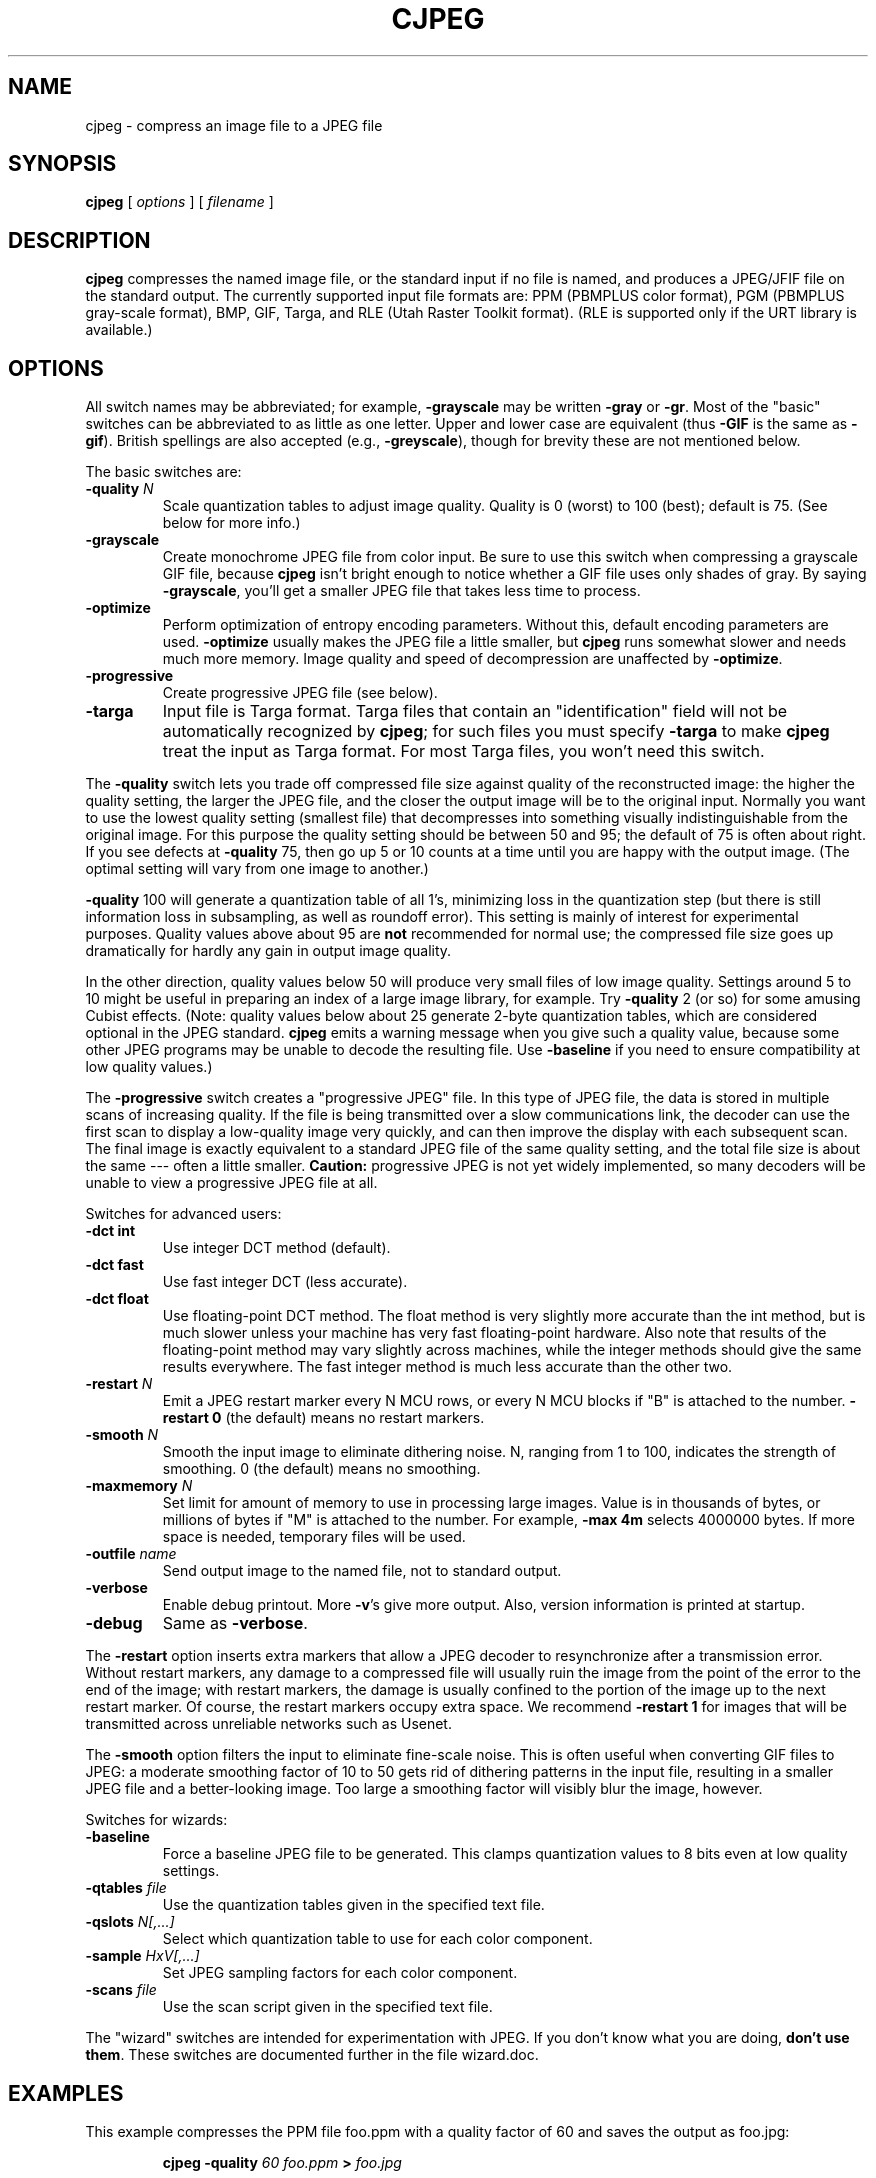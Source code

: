 .TH CJPEG 1 "15 June 1995".SH NAMEcjpeg \- compress an image file to a JPEG file.SH SYNOPSIS.B cjpeg[.I options][.I filename].LP.SH DESCRIPTION.LP.B cjpegcompresses the named image file, or the standard input if no file isnamed, and produces a JPEG/JFIF file on the standard output.The currently supported input file formats are: PPM (PBMPLUS colorformat), PGM (PBMPLUS gray-scale format), BMP, GIF, Targa, and RLE (Utah RasterToolkit format).  (RLE is supported only if the URT library is available.).SH OPTIONSAll switch names may be abbreviated; for example,.B \-grayscalemay be written.B \-grayor.BR \-gr .Most of the "basic" switches can be abbreviated to as little as one letter.Upper and lower case are equivalent (thus.B \-GIFis the same as.BR \-gif ).British spellings are also accepted (e.g.,.BR \-greyscale ),though for brevity these are not mentioned below..PPThe basic switches are:.TP.BI \-quality " N"Scale quantization tables to adjust image quality.  Quality is 0 (worst) to100 (best); default is 75.  (See below for more info.).TP.B \-grayscaleCreate monochrome JPEG file from color input.  Be sure to use this switch whencompressing a grayscale GIF file, because.B cjpegisn't bright enough to notice whether a GIF file uses only shades of gray.By saying.BR \-grayscale ,you'll get a smaller JPEG file that takes less time to process..TP.B \-optimizePerform optimization of entropy encoding parameters.  Without this, defaultencoding parameters are used..B \-optimizeusually makes the JPEG file a little smaller, but.B cjpegruns somewhat slower and needs much more memory.  Image quality and speed ofdecompression are unaffected by.BR \-optimize ..TP.B \-progressiveCreate progressive JPEG file (see below)..TP.B \-targaInput file is Targa format.  Targa files that contain an "identification"field will not be automatically recognized by.BR cjpeg ;for such files you must specify.B \-targato make.B cjpegtreat the input as Targa format.For most Targa files, you won't need this switch..PPThe.B \-qualityswitch lets you trade off compressed file size against quality of thereconstructed image: the higher the quality setting, the larger the JPEG file,and the closer the output image will be to the original input.  Normally youwant to use the lowest quality setting (smallest file) that decompresses intosomething visually indistinguishable from the original image.  For thispurpose the quality setting should be between 50 and 95; the default of 75 isoften about right.  If you see defects at.B \-quality75, then go up 5 or 10 counts at a time until you are happy with the outputimage.  (The optimal setting will vary from one image to another.).PP.B \-quality100 will generate a quantization table of all 1's, minimizing loss in thequantization step (but there is still information loss in subsampling, as wellas roundoff error).  This setting is mainly of interest for experimentalpurposes.  Quality values above about 95 are.B notrecommended for normal use; the compressed file size goes up dramatically forhardly any gain in output image quality..PPIn the other direction, quality values below 50 will produce very small filesof low image quality.  Settings around 5 to 10 might be useful in preparing anindex of a large image library, for example.  Try.B \-quality2 (or so) for some amusing Cubist effects.  (Note: qualityvalues below about 25 generate 2-byte quantization tables, which areconsidered optional in the JPEG standard..B cjpegemits a warning message when you give such a quality value, because someother JPEG programs may be unable to decode the resulting file.  Use.B \-baselineif you need to ensure compatibility at low quality values.).PPThe.B \-progressiveswitch creates a "progressive JPEG" file.  In this type of JPEG file, the datais stored in multiple scans of increasing quality.  If the file is beingtransmitted over a slow communications link, the decoder can use the firstscan to display a low-quality image very quickly, and can then improve thedisplay with each subsequent scan.  The final image is exactly equivalent to astandard JPEG file of the same quality setting, and the total file size isabout the same --- often a little smaller..B Caution:progressive JPEG is not yet widely implemented, so many decoders will beunable to view a progressive JPEG file at all..PPSwitches for advanced users:.TP.B \-dct intUse integer DCT method (default)..TP.B \-dct fastUse fast integer DCT (less accurate)..TP.B \-dct floatUse floating-point DCT method.The float method is very slightly more accurate than the int method, but ismuch slower unless your machine has very fast floating-point hardware.  Alsonote that results of the floating-point method may vary slightly acrossmachines, while the integer methods should give the same results everywhere.The fast integer method is much less accurate than the other two..TP.BI \-restart " N"Emit a JPEG restart marker every N MCU rows, or every N MCU blocks if "B" isattached to the number..B \-restart 0(the default) means no restart markers..TP.BI \-smooth " N"Smooth the input image to eliminate dithering noise.  N, ranging from 1 to100, indicates the strength of smoothing.  0 (the default) means no smoothing..TP.BI \-maxmemory " N"Set limit for amount of memory to use in processing large images.  Value isin thousands of bytes, or millions of bytes if "M" is attached to thenumber.  For example,.B \-max 4mselects 4000000 bytes.  If more space is needed, temporary files will be used..TP.BI \-outfile " name"Send output image to the named file, not to standard output..TP.B \-verboseEnable debug printout.  More.BR \-v 'sgive more output.  Also, version information is printed at startup..TP.B \-debugSame as.BR \-verbose ..PPThe.B \-restartoption inserts extra markers that allow a JPEG decoder to resynchronize aftera transmission error.  Without restart markers, any damage to a compressedfile will usually ruin the image from the point of the error to the end of theimage; with restart markers, the damage is usually confined to the portion ofthe image up to the next restart marker.  Of course, the restart markersoccupy extra space.  We recommend.B \-restart 1for images that will be transmitted across unreliable networks such as Usenet..PPThe.B \-smoothoption filters the input to eliminate fine-scale noise.  This is often usefulwhen converting GIF files to JPEG: a moderate smoothing factor of 10 to 50gets rid of dithering patterns in the input file, resulting in a smaller JPEGfile and a better-looking image.  Too large a smoothing factor will visiblyblur the image, however..PPSwitches for wizards:.TP.B \-baselineForce a baseline JPEG file to be generated.  This clamps quantization valuesto 8 bits even at low quality settings..TP.BI \-qtables " file"Use the quantization tables given in the specified text file..TP.BI \-qslots " N[,...]"Select which quantization table to use for each color component..TP.BI \-sample " HxV[,...]"Set JPEG sampling factors for each color component..TP.BI \-scans " file"Use the scan script given in the specified text file..PPThe "wizard" switches are intended for experimentation with JPEG.  If youdon't know what you are doing, \fBdon't use them\fR.  These switches aredocumented further in the file wizard.doc..SH EXAMPLES.LPThis example compresses the PPM file foo.ppm with a quality factor of60 and saves the output as foo.jpg:.IP.B cjpeg \-quality.I 60 foo.ppm.B >.I foo.jpg.SH HINTSColor GIF files are not the ideal input for JPEG; JPEG is really intended forcompressing full-color (24-bit) images.  In particular, don't try to convertcartoons, line drawings, and other images that have only a few distinctcolors.  GIF works great on these, JPEG does not.  If you want to convert aGIF to JPEG, you should experiment with.BR cjpeg 's.B \-qualityand.B \-smoothoptions to get a satisfactory conversion..B \-smooth 10or so is often helpful..PPAvoid running an image through a series of JPEG compression/decompressioncycles.  Image quality loss will accumulate; after ten or so cycles the imagemay be noticeably worse than it was after one cycle.  It's best to use alossless format while manipulating an image, then convert to JPEG format whenyou are ready to file the image away..PPThe.B \-optimizeoption to.B cjpegis worth using when you are making a "final" version for posting or archiving.It's also a win when you are using low quality settings to make very smallJPEG files; the percentage improvement is often a lot more than it is onlarger files.  (At present,.B \-optimizemode is always selected when generating progressive JPEG files.).SH ENVIRONMENT.TP.B JPEGMEMIf this environment variable is set, its value is the default memory limit.The value is specified as described for the.B \-maxmemoryswitch..B JPEGMEMoverrides the default value specified when the program was compiled, anditself is overridden by an explicit.BR \-maxmemory ..SH SEE ALSO.BR djpeg (1),.BR jpegtran (1),.BR rdjpgcom (1),.BR wrjpgcom (1).br.BR ppm (5),.BR pgm (5).brWallace, Gregory K.  "The JPEG Still Picture Compression Standard",Communications of the ACM, April 1991 (vol. 34, no. 4), pp. 30-44..SH AUTHORIndependent JPEG Group.SH BUGSArithmetic coding is not supported for legal reasons..PPNot all variants of BMP and Targa file formats are supported..PPThe.B \-targaswitch is not a bug, it's a feature.  (It would be a bug if the Targa formatdesigners had not been clueless.).PPStill not as fast as we'd like.